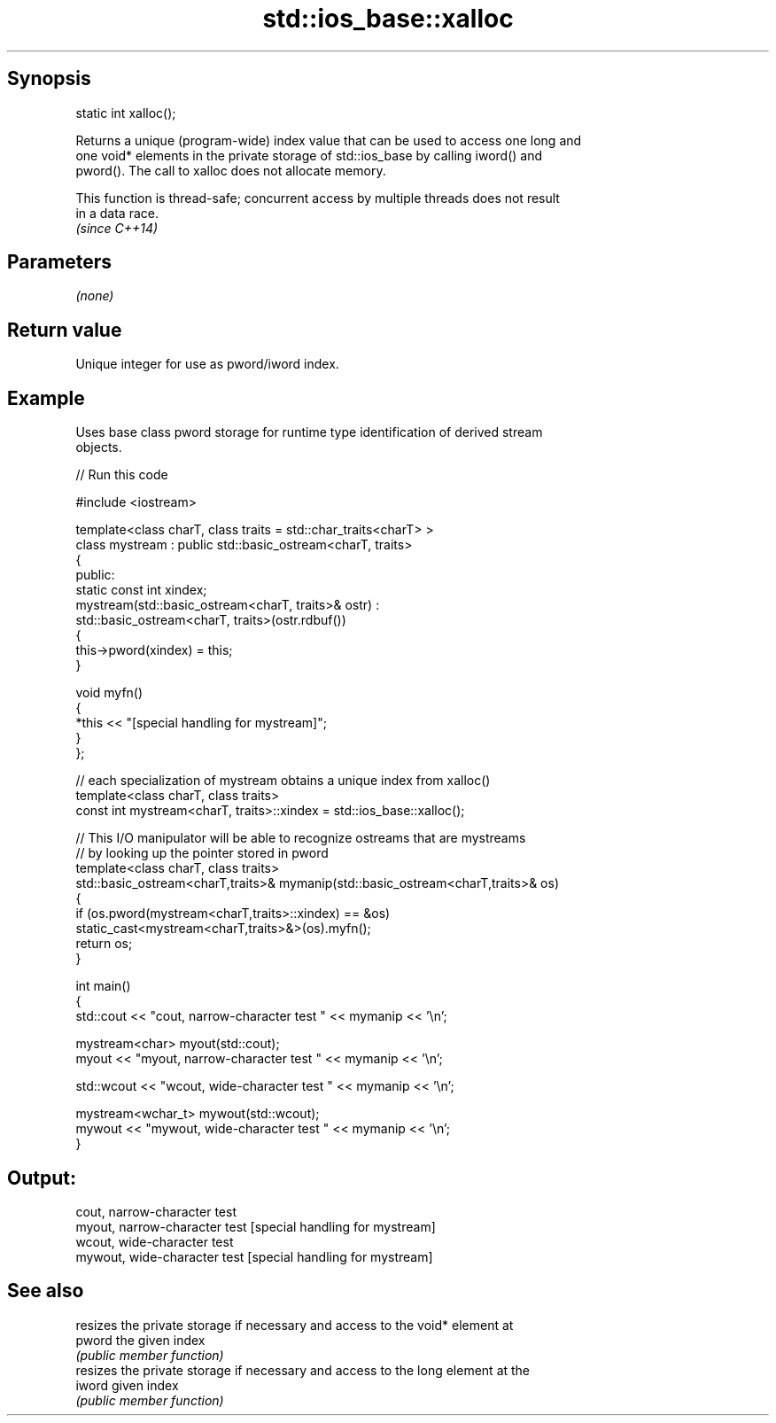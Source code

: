 .TH std::ios_base::xalloc 3 "Jun 28 2014" "2.0 | http://cppreference.com" "C++ Standard Libary"
.SH Synopsis
   static int xalloc();

   Returns a unique (program-wide) index value that can be used to access one long and
   one void* elements in the private storage of std::ios_base by calling iword() and
   pword(). The call to xalloc does not allocate memory.

   This function is thread-safe; concurrent access by multiple threads does not result
   in a data race.
   \fI(since C++14)\fP

.SH Parameters

   \fI(none)\fP

.SH Return value

   Unique integer for use as pword/iword index.

.SH Example

   

   Uses base class pword storage for runtime type identification of derived stream
   objects.

   
// Run this code

 #include <iostream>
  
 template<class charT, class traits = std::char_traits<charT> >
 class mystream : public std::basic_ostream<charT, traits>
 {
  public:
     static const int xindex;
     mystream(std::basic_ostream<charT, traits>& ostr) :
         std::basic_ostream<charT, traits>(ostr.rdbuf())
     {
          this->pword(xindex) = this;
     }
  
     void myfn()
     {
         *this << "[special handling for mystream]";
     }
 };
  
 // each specialization of mystream obtains a unique index from xalloc()
 template<class charT, class traits>
 const int mystream<charT, traits>::xindex = std::ios_base::xalloc();
  
 // This I/O manipulator will be able to recognize ostreams that are mystreams
 // by looking up the pointer stored in pword
 template<class charT, class traits>
 std::basic_ostream<charT,traits>& mymanip(std::basic_ostream<charT,traits>& os)
 {
  if (os.pword(mystream<charT,traits>::xindex) == &os)
     static_cast<mystream<charT,traits>&>(os).myfn();
  return os;
 }
  
 int main()
 {
     std::cout << "cout, narrow-character test " << mymanip << '\\n';
  
     mystream<char> myout(std::cout);
     myout << "myout, narrow-character test " << mymanip << '\\n';
  
     std::wcout << "wcout, wide-character test " << mymanip << '\\n';
  
     mystream<wchar_t> mywout(std::wcout);
     mywout << "mywout, wide-character test " << mymanip << '\\n';
 }

.SH Output:

 cout, narrow-character test
 myout, narrow-character test [special handling for mystream]
 wcout, wide-character test
 mywout, wide-character test [special handling for mystream]

.SH See also

         resizes the private storage if necessary and access to the void* element at
   pword the given index
         \fI(public member function)\fP 
         resizes the private storage if necessary and access to the long element at the
   iword given index
         \fI(public member function)\fP 

